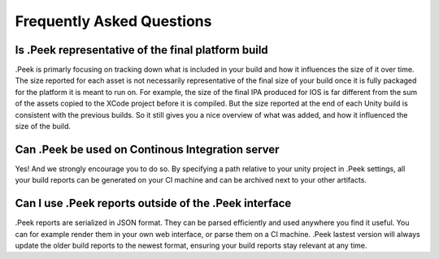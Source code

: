 .. _doc_general_faq:

Frequently Asked Questions
==========================

Is .Peek representative of the final platform build
---------------------------------------------------

.Peek is primarly focusing on tracking down what is included in your build and how it influences the size of it over time. 
The size reported for each asset is not necessarily representative of the final size of your build once it is fully packaged 
for the platform it is meant to run on. For example, the size of the final IPA produced for IOS is far different from the sum 
of the assets copied to the XCode project before it is compiled. But the size reported at the end of each Unity build is 
consistent with the previous builds. So it still gives you a nice overview of what was added, and how it influenced the size 
of the build.

Can .Peek be used on Continous Integration server
-------------------------------------------------

Yes! And we strongly encourage you to do so. By specifying a path relative to your unity project in .Peek settings, all your 
build reports can be generated on your CI machine and can be archived next to your other artifacts.

Can I use .Peek reports outside of the .Peek interface
------------------------------------------------------

.Peek reports are serialized in JSON format. They can be parsed efficiently and used anywhere you find it useful. You can for 
example render them in your own web interface, or parse them on a CI machine. .Peek lastest version will always update the older 
build reports to the newest format, ensuring your build reports stay relevant at any time.
